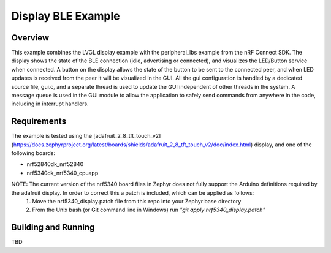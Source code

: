Display BLE Example
###################

Overview
********

This example combines the LVGL display example with the peripheral_lbs example from the nRF Connect SDK. 
The display shows the state of the BLE connection (idle, advertising or connected), and visualizes the LED/Button service when connected. 
A button on the display allows the state of the button to be sent to the connected peer, and when LED updates is received from the peer it will be visualized in the GUI. 
All the gui configuration is handled by a dedicated source file, gui.c, and a separate thread is used to update the GUI independent of other threads in the system. 
A message queue is used in the GUI module to allow the application to safely send commands from anywhere in the code, including in interrupt handlers. 

Requirements
************

The example is tested using the [adafruit_2_8_tft_touch_v2](https://docs.zephyrproject.org/latest/boards/shields/adafruit_2_8_tft_touch_v2/doc/index.html) display, and one of the following boards:

- nrf52840dk_nrf52840

- nrf5340dk_nrf5340_cpuapp 

NOTE: The current version of the nrf5340 board files in Zephyr does not fully support the Arduino definitions required by the adafruit display. In order to correct this a patch is included, which can be applied as follows:
  1) Move the nrf5340_display.patch file from this repo into your Zephyr base directory
  2) From the Unix bash (or Git command line in Windows) run *"git apply nrf5340_display.patch"*

Building and Running
********************

TBD
